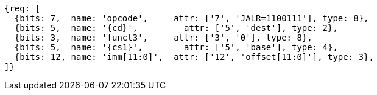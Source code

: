 //ct-unconditional-2

[wavedrom, ,svg,subs=attributes+]
....
{reg: [
  {bits: 7,  name: 'opcode',     attr: ['7', 'JALR=1100111'], type: 8},
  {bits: 5,  name: '{cd}',         attr: ['5', 'dest'], type: 2},
  {bits: 3,  name: 'funct3',     attr: ['3', '0'], type: 8},
  {bits: 5,  name: '{cs1}',        attr: ['5', 'base'], type: 4},
  {bits: 12, name: 'imm[11:0]',  attr: ['12', 'offset[11:0]'], type: 3},
]}
....
